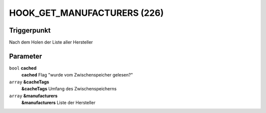 HOOK_GET_MANUFACTURERS (226)
============================

Triggerpunkt
""""""""""""

Nach dem Holen der Liste aller Hersteller

Parameter
"""""""""

``bool`` **cached**
    **cached** Flag "wurde vom Zwischenspeicher gelesen?"

``array`` **&cacheTags**
    **&cacheTags** Umfang des Zwischenspeicherns

``array`` **&manufacturers**
    **&manufacturers** Liste der Hersteller
